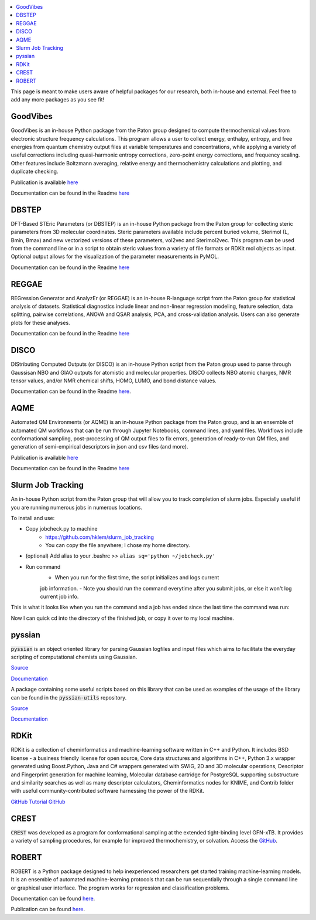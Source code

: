 
.. contents::
   :local:

This page is meant to make users aware of helpful packages for our 
research, both in-house and external. Feel free to add any more packages as
you see fit!

=========
GoodVibes
=========

GoodVibes is an in-house Python package from the Paton group designed to compute 
thermochemical values from 
electronic structure frequency calculations. This program allows a user to 
collect energy, enthalpy, entropy, and free energies from quantum chemistry 
output files at variable temperatures and concentrations, while applying a 
variety of useful corrections including quasi-harmonic entropy corrections, 
zero-point energy corrections, and frequency scaling. Other features include 
Boltzmann averaging, relative energy and thermochemistry calculations and 
plotting, and duplicate checking.

Publication is available 
`here <https://doi.org/10.12688/f1000research.22758.1>`__

Documentation can be found in the Readme 
`here <https://github.com/patonlab/GoodVibes>`__

=========
DBSTEP
=========

DFT-Based STEric Parameters (or DBSTEP) is an in-house Python package 
from the Paton group for collecting 
steric parameters from 3D molecular coordinates. Steric parameters available 
include percent buried volume, Sterimol (L, Bmin, Bmax) and new vectorized 
versions of these parameters, vol2vec and Sterimol2vec. This program can be 
used from the command line or in a script to obtain steric values from a 
variety of file formats or RDKit mol objects as input. Optional output allows 
for the visualization of the parameter measurements in PyMOL.

Documentation can be found in the Readme 
`here <https://github.com/patonlab/DBSTEP>`__

=========
REGGAE
=========

REGression Generator and AnalyzEr (or REGGAE) is an in-house R-language script 
from the Paton group for 
statistical analysis of datasets. Statistical diagnostics include linear and 
non-linear regression modeling, feature selection, data splitting, pairwise 
correlations, ANOVA and QSAR analysis, PCA, and cross-validation analysis. 
Users can also generate plots for these analyses.

Documentation can be found in the Readme
`here <https://github.com/Liliana-Gallegos/REGGAE>`__

=========
DISCO
=========

DIStributing Computed Outputs (or DISCO) is an in-house Python script from 
the Paton group used to parse through Gaussisan NBO and GIAO outputs for 
atomistic and molecular properties. DISCO collects NBO atomic charges, NMR 
tensor values, and/or NMR chemical shifts, HOMO, LUMO, and bond distance values.

Documentation can be found in the Readme 
`here <https://github.com/Liliana-Gallegos/DISCO>`_.

=========
AQME
=========

Automated QM Environments (or AQME) is an in-house Python package from 
the Paton group, and is an ensemble of automated QM workflows that can 
be run through Jupyter Notebooks, command lines, and yaml files. 
Workflows include conformational sampling, post-processing of QM output 
files to fix errors, generation of ready-to-run QM files, and generation 
of semi-empirical descriptors in json and csv files (and more).

Publication is available 
`here <https://wires.onlinelibrary.wiley.com/doi/10.1002/wcms.1663>`__

Documentation can be found in the Readme 
`here <https://github.com/jvalegre/aqme>`__

==================
Slurm Job Tracking
==================
.. |running_example| image:: images/jobcheck.png

An in-house Python script from the Paton group that will allow you to track 
completion of slurm jobs. 
Especially useful if you are running numerous jobs in numerous locations.

To install and use:

* Copy jobcheck.py to machine
    - https://github.com/hklem/slurm_job_tracking
    - You can copy the file anywhere; I chose my home directory.

* (optional) Add alias to your .bashrc >> ``alias sq='python ~/jobcheck.py'``
* Run command
    - When you run for the first time, the script initializes and logs current 
    job information.
    - Note you should run the command everytime after you submit jobs, or else 
    it won't log current job info. 

This is what it looks like when you run the command and a job has ended since 
the last time the command was run:

.. centered:: |running_example|

Now I can quick cd into the directory of the finished job, or copy it 
over to my local machine.

=========
pyssian
=========

:code:`pyssian` is an object oriented library for parsing Gaussian logfiles and input 
files which aims to facilitate the everyday scripting of computational chemists 
using Gaussian.

`Source <https://github.com/maserasgroup-repo/pyssian>`__

`Documentation <https://maserasgroup-repo.github.io/pyssian/>`__

A package containing some useful scripts based on this library that can be used 
as examples of the usage of the library can be found in the :code:`pyssian-utils` 
repository. 

`Source <https://github.com/maserasgroup-repo/pyssian-utils>`__

`Documentation <https://maserasgroup-repo.github.io/pyssian-utils/>`__

=========
RDKit
=========

RDKit is a collection of cheminformatics and machine-learning software written in C++ and Python. It includes BSD license - a business friendly license for open source, Core data structures and algorithms in C++, Python 3.x wrapper generated using Boost.Python, Java and C# wrappers generated with SWIG, 2D and 3D molecular operations, Descriptor and Fingerprint generation for machine learning, Molecular database cartridge for PostgreSQL supporting substructure and similarity searches as well as many descriptor calculators, Cheminformatics nodes for KNIME, and Contrib folder with useful community-contributed software harnessing the power of the RDKit. 

`GitHub <https://github.com/rdkit/rdkit>`_
`Tutorial GitHub <https://github.com/rdkit/rdkit-tutorials>`_

=========
CREST
=========

:code:`CREST` was developed as a program for conformational sampling at the extended tight-binding level GFN-xTB. 
It provides a variety of sampling procedures, for example for improved thermochemistry, or solvation. 
Access the `GitHub <https://github.com/crest-lab/crest>`_.

=========
ROBERT
=========

ROBERT is a Python package designed to help inexperienced researchers 
get started training machine-learning models. It is an ensemble of 
automated machine-learning protocols that can be run sequentially 
through a single command line or graphical user interface. The program 
works for regression and classification problems.

Documentation can be found
`here <https://github.com/jvalegre/robert/tree/master>`_.

Publication can be found 
`here <https://chemrxiv.org/engage/chemrxiv/article-details/65492430c573f893f1ef468d>`_.